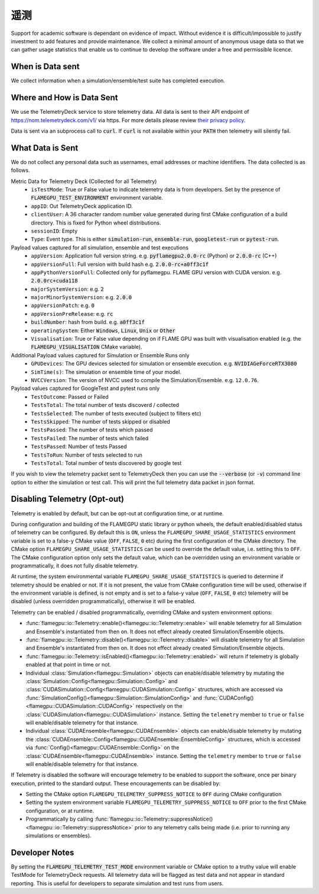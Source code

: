 .. _Telemetry:

遥测
=========

Support for academic software is dependant on evidence of impact. Without evidence it is difficult/impossible to justify investment to add features and provide maintenance. We collect a minimal amount of anonymous usage data so that we can gather usage statistics that enable us to continue to develop the software under a free and permissible licence.

When is Data sent
-----------------

We collect information when a simulation/ensemble/test suite has completed execution.

Where and How is Data Sent
--------------------------

We use the TelemetryDeck service to store telemetry data. All data is sent to their API endpoint of `https://nom.telemetrydeck.com/v1/ <https://nom.telemetrydeck.com/v1/>`_ via https. For more details please review `their privacy policy <https://telemetrydeck.com/privacy/>`_.

Data is sent via an subprocess call to :code:`curl`. If :code:`curl` is not available within your :code:`PATH` then telemetry will silently fail.

What Data is Sent
-----------------

We do not collect any personal data such as usernames, email addresses or machine identifiers. The data collected is as follows.

Metric Data for Telemetry Deck (Collected for all Telemetry)
 - ``isTestMode``: True or False value to indicate telemetry data is from developers. Set by the presence of :code:`FLAMEGPU_TEST_ENVIRONMENT` environment variable.
 - ``appID``: Out TelemetryDeck application ID.
 - ``clientUser``: A 36 character random number value generated during first CMake configuration of a build directory. This is fixed for Python wheel distributions.
 - ``sessionID``: Empty
 - ``Type``: Event type. This is either :code:`simulation-run`, :code:`ensemble-run`, :code:`googletest-run` or :code:`pytest-run`.

Payload values captured for all simulation, ensemble and test executions
 - ``appVersion``: Application full version string. e.g. :code:`pyflamegpu2.0.0-rc` (Python) or :code:`2.0.0-rc` (C++)
 - ``appVersionFull``: Full version with build hash e.g. :code:`2.0.0-rc+a0ff3c1f`
 - ``appPythonVersionFull``: Collected only for pyflamegpu. FLAME GPU version with CUDA version. e.g. :code:`2.0.0rc+cuda118`
 - ``majorSystemVersion``: e.g. :code:`2`
 - ``majorMinorSystemVersion``: e.g. :code:`2.0.0`
 - ``appVersionPatch``: e.g. :code:`0`
 - ``appVersionPreRelease``: e.g. :code:`rc`
 - ``buildNumber``:  hash from build. e.g. :code:`a0ff3c1f`
 - ``operatingSystem``: Either :code:`Windows`, :code:`Linux`, :code:`Unix` or :code:`Other`
 - ``Visualisation``: True or False value depending on if FLAME GPU was built with visualisation enabled (e.g. the :code:`FLAMEGPU_VISUALISATION` CMake variable).

Additional Payload values captured for Simulation or Ensemble Runs only
 - ``GPUDevices``: The GPU devices selected for simulation or ensemble execution. e.g. :code:`NVIDIAGeForceRTX3080`
 - ``SimTime(s)``: The simulation or ensemble time of your model.
 - ``NVCCVersion``: The version of NVCC used to compile the Simulation/Ensemble. e.g. ``12.0.76``.

Payload values captured for GoogleTest and pytest runs only
 - ``TestOutcome``: Passed or Failed
 - ``TestsTotal``: The total number of tests discoverd / collected
 - ``TestsSelected``: The number of tests executed (subject to filters etc)
 - ``TestsSkipped``: The number of tests skipped or disabled
 - ``TestsPassed``: The number of tests which passed
 - ``TestsFailed``: The number of tests which failed
 - ``TestsPassed``: Number of tests Passed
 - ``TestsToRun``: Number of tests selected to run
 - ``TestsTotal``: Total number of tests discovered by google test

If you wish to view the telemetry packet sent to TelemetryDeck then you can use the :code:`--verbose` (or :code:`-v`) command line option to either the simulation or test call. This will print the full telemetry data packet in json format.

Disabling Telemetry (Opt-out)
-----------------------------

Telemetry is enabled by default, but can be opt-out at configuration time, or at runtime.

During configuration and building of the FLAMEGPU static library or python wheels, the default enabled/disabled status of telemetry can be configured.
By default this is ``ON``, unless the ``FLAMEGPU_SHARE_USAGE_STATISTICS`` environment variable is set to a false-y CMake value (``OFF``, ``FALSE``, ``0`` etc) during the first configuration of the CMake directory. 
The CMake option ``FLAMEGPU_SHARE_USAGE_STATISTICS`` can be used to override the default value, i.e. setting this to ``OFF``. 
The CMake configuration option only sets the default value, which can be overridden using an environment variable or programmatically, it does not fully disable telemetry.

At runtime, the system environmental variable ``FLAMEGPU_SHARE_USAGE_STATISTICS`` is queried to determine if telemetry should be enabled or not. 
If it is not present, the value from CMake configuration time will be used, otherwise if the environment variable is defined, is not empty and is set to a false-y value (``OFF``, ``FALSE``, ``0`` etc) telemetry will be disabled (unless overridden programmatically), otherwise it will be enabled.

Telemetry can be enabled / disabled programmatically, overriding CMake and system environment options:

* :func:`flamegpu::io::Telemetry::enable()<flamegpu::io::Telemetry::enable>` will enable telemetry for all Simulation and Ensemble's instantiated from then on. It does not effect already created Simulation/Ensemble objects.
* :func:`flamegpu::io::Telemetry::disable()<flamegpu::io::Telemetry::disable>` will disable telemetry for all Simulation and Ensemble's instantiated from then on. It does not effect already created Simulation/Ensemble objects.
* :func:`flamegpu::io::Telemetry::isEnabled()<flamegpu::io::Telemetry::enabled>` will return if telemetry is globally enabled at that point in time or not.
* Individual :class:`Simulation<flamegpu::Simulation>` objects can enable/disable telemetry by mutating the :class:`Simulation::Config<flamegpu::Simulation::Config>` and :class:`CUDASimulation::Config<flamegpu::CUDASimulation::Config>` structures, which are accessed via :func:`SimulationConfig()<flamegpu::Simulation::SimulationConfig>` and :func:`CUDAConfig()<flamegpu::CUDASimulation::CUDAConfig>` respectively on the :class:`CUDASimulation<flamegpu::CUDASimulation>` instance. Setting the ``telemetry`` member to ``true`` or ``false`` will enable/disable telemetry for that instance.
* Individual :class:`CUDAEnsemble<flamegpu::CUDAEnsemble>` objects can enable/disable telemetry by mutating the :class:`CUDAEnsemble::Config<flamegpu::CUDAEnsemble::EnsembleConfig>` structures, which is accessed via :func:`Config()<flamegpu::CUDAEnsemble::Config>` on the :class:`CUDAEnsemble<flamegpu::CUDAEnsemble>` instance. Setting the ``telemetry`` member to ``true`` or ``false`` will enable/disable telemetry for that instance.

If Telemetry is disabled the software will encourage telemetry to be enabled to support the software, once per binary execution, printed to the standard output.
These encouragements can be disabled by:

* Setting the CMake option ``FLAMEGPU_TELEMETRY_SUPPRESS_NOTICE`` to ``OFF`` during CMake configuration
* Setting the system environment variable ``FLAMEGPU_TELEMETRY_SUPPRESS_NOTICE`` to ``OFF`` prior to the first CMake configuration, or at runtime.
* Programmatically by calling :func:`flamegpu::io::Telemetry::suppressNotice()<flamegpu::io::Telemetry::suppressNotice>` prior to any telemetry calls being made (i.e. prior to running any simulations or ensembles).

Developer Notes
---------------

By setting the :code:`FLAMEGPU_TELEMETRY_TEST_MODE` environment variable or CMake option to a truthy value will enable TestMode for TelemetryDeck requests. All telemetry data will be flagged as test data and not appear in standard reporting. This is useful for developers to separate simulation and test runs from users.






